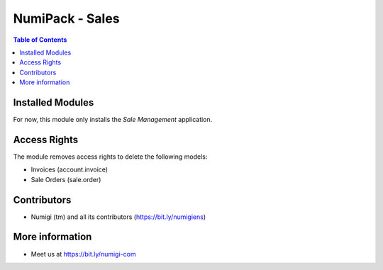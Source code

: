 NumiPack - Sales
================

.. contents:: Table of Contents

Installed Modules
-----------------
For now, this module only installs the `Sale Management` application.

Access Rights
-------------
The module removes access rights to delete the following models:

* Invoices (account.invoice)
* Sale Orders (sale.order)

Contributors
------------
* Numigi (tm) and all its contributors (https://bit.ly/numigiens)

More information
----------------
* Meet us at https://bit.ly/numigi-com
